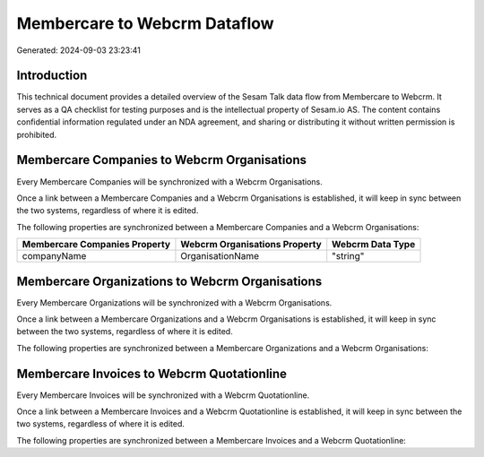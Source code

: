 =============================
Membercare to Webcrm Dataflow
=============================

Generated: 2024-09-03 23:23:41

Introduction
------------

This technical document provides a detailed overview of the Sesam Talk data flow from Membercare to Webcrm. It serves as a QA checklist for testing purposes and is the intellectual property of Sesam.io AS. The content contains confidential information regulated under an NDA agreement, and sharing or distributing it without written permission is prohibited.

Membercare Companies to Webcrm Organisations
--------------------------------------------
Every Membercare Companies will be synchronized with a Webcrm Organisations.

Once a link between a Membercare Companies and a Webcrm Organisations is established, it will keep in sync between the two systems, regardless of where it is edited.

The following properties are synchronized between a Membercare Companies and a Webcrm Organisations:

.. list-table::
   :header-rows: 1

   * - Membercare Companies Property
     - Webcrm Organisations Property
     - Webcrm Data Type
   * - companyName
     - OrganisationName
     - "string"


Membercare Organizations to Webcrm Organisations
------------------------------------------------
Every Membercare Organizations will be synchronized with a Webcrm Organisations.

Once a link between a Membercare Organizations and a Webcrm Organisations is established, it will keep in sync between the two systems, regardless of where it is edited.

The following properties are synchronized between a Membercare Organizations and a Webcrm Organisations:

.. list-table::
   :header-rows: 1

   * - Membercare Organizations Property
     - Webcrm Organisations Property
     - Webcrm Data Type


Membercare Invoices to Webcrm Quotationline
-------------------------------------------
Every Membercare Invoices will be synchronized with a Webcrm Quotationline.

Once a link between a Membercare Invoices and a Webcrm Quotationline is established, it will keep in sync between the two systems, regardless of where it is edited.

The following properties are synchronized between a Membercare Invoices and a Webcrm Quotationline:

.. list-table::
   :header-rows: 1

   * - Membercare Invoices Property
     - Webcrm Quotationline Property
     - Webcrm Data Type

